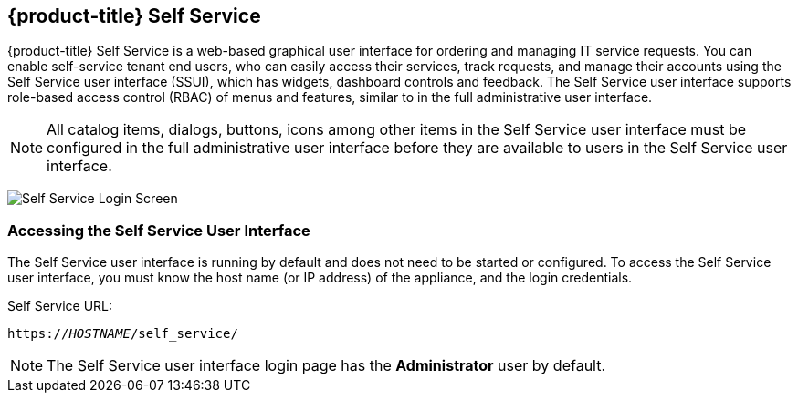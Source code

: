 [[self-service]]

== {product-title} Self Service

{product-title} Self Service is a web-based graphical user interface for ordering and managing IT service requests. You can enable self-service tenant end users, who can easily access their services, track requests, and manage their accounts using the Self Service user interface (SSUI), which has widgets, dashboard controls and feedback. The Self Service user interface supports role-based access control (RBAC) of menus and features, similar to in the full administrative user interface.

[NOTE]
====
All catalog items, dialogs, buttons, icons among other items in the Self Service user interface must be configured in the full administrative user interface before they are available to users in the Self Service user interface.
====

image:{product-title_abbr}/SSUI_login.png[Self Service Login Screen]

=== Accessing the Self Service User Interface

The Self Service user interface is running by default and does not need to be started or configured. To access the Self Service user interface, you must know the host name (or IP address) of the appliance, and the login credentials. 

Self Service URL:

[subs="verbatim,quotes"]
----
https://_HOSTNAME_/self_service/
----

[NOTE]
====
The Self Service user interface login page has the *Administrator* user by default. 
====


